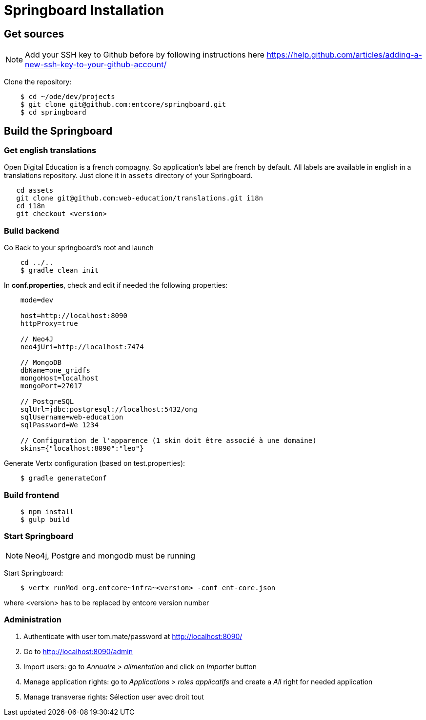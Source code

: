 = Springboard Installation

== Get sources

NOTE: Add your SSH key to Github before by following instructions here https://help.github.com/articles/adding-a-new-ssh-key-to-your-github-account/

Clone the repository:

....
    $ cd ~/ode/dev/projects
    $ git clone git@github.com:entcore/springboard.git
    $ cd springboard
....

== Build the Springboard

=== Get english translations

Open Digital Education is a french compagny. So application's label are french by default. 
All labels are available in english in a translations repository. 
Just clone it in `assets` directory of your Springboard.
....
   cd assets
   git clone git@github.com:web-education/translations.git i18n
   cd i18n
   git checkout <version>
....

=== Build backend

Go Back to your springboard's root and launch 
....
    cd ../..
    $ gradle clean init
....

In *conf.properties*, check and edit if needed the following properties:

....
    mode=dev

    host=http://localhost:8090
    httpProxy=true

    // Neo4J
    neo4jUri=http://localhost:7474

    // MongoDB
    dbName=one_gridfs
    mongoHost=localhost
    mongoPort=27017

    // PostgreSQL
    sqlUrl=jdbc:postgresql://localhost:5432/ong
    sqlUsername=web-education
    sqlPassword=We_1234

    // Configuration de l'apparence (1 skin doit être associé à une domaine)
    skins={"localhost:8090":"leo"}
....

Generate Vertx configuration (based on test.properties):

....
    $ gradle generateConf
....

=== Build frontend

....
    $ npm install
    $ gulp build
....

=== Start Springboard

NOTE: Neo4j, Postgre and mongodb must be running

Start Springboard:

....
    $ vertx runMod org.entcore~infra~<version> -conf ent-core.json
....

where <version> has to be replaced by entcore version number

=== Administration

1. Authenticate with user tom.mate/password at http://localhost:8090/
2. Go to http://localhost:8090/admin
3. Import users: go to _Annuaire > alimentation_ and click on _Importer_ button
4. Manage application rights: go to _Applications > roles applicatifs_ and create a _All_ right for needed application
5. Manage transverse rights: Sélection user avec droit tout
